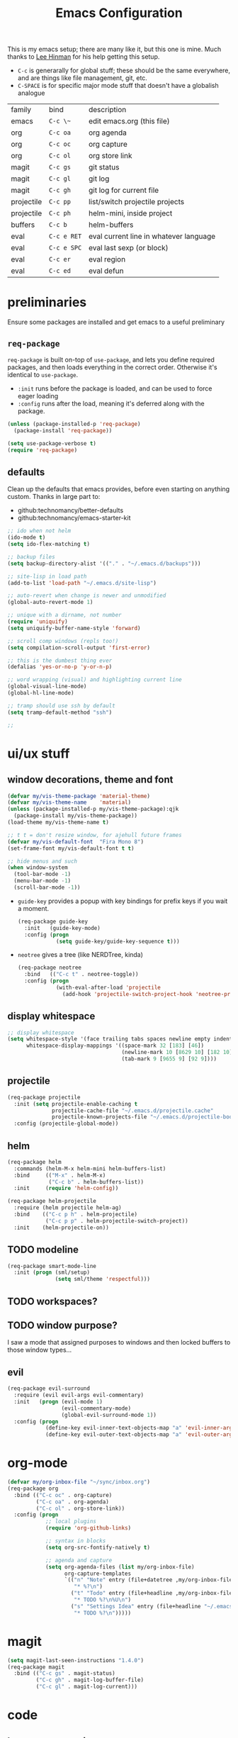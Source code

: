 #+TITLE: Emacs Configuration
#+HTML_HEAD: <link rel="stylesheet" href="http://dakrone.github.io/org.css" type="text/css" />
#+TODO: CHECKOUT(c) TODO(t) DONE(d)
#+STARTUP: fold content

This is my emacs setup; there are many like it, but this one is mine. 
Much thanks to [[github:dakrone][Lee Hinman]] for his help getting this setup.
  
- ~C-c~ is generarally for global stuff; these should be the same everywhere, and are things like file management, git, etc.
- ~C-SPACE~ is for specific major mode stuff that doesn't have a globalish analogue

| family     | bind        | description                            |
| emacs      | ~C-c \~~    | edit emacs.org (this file)             |
| org        | ~C-c oa~    | org agenda                             |
| org        | ~C-c oc~    | org capture                            |
| org        | ~C-c ol~    | org store link                         |
| magit      | ~C-c gs~    | git status                             |
| magit      | ~C-c gl~    | git log                                |
| magit      | ~C-c gh~    | git log for current file               |
| projectile | ~C-c pp~    | list/switch projectile projects        |
| projectile | ~C-c ph~    | helm-mini, inside project              |
| buffers    | ~C-c b~     | helm-buffers                           |
| eval       | ~C-c e RET~ | eval current line in whatever language |
| eval       | ~C-c e SPC~ | eval last sexp (or block)              |
| eval       | ~C-c er~    | eval region                            |
| eval       | ~C-c ed~    | eval defun                             |

* preliminaries

Ensure some packages are installed and get emacs to a useful preliminary
** ~req-package~

~req-package~ is built on-top of ~use-package~, and lets you define required packages, and then loads everything in the correct order. Otherwise it's identical to ~use-package~.

- ~:init~ runs before the package is loaded, and can be used to force eager loading
- ~:config~ runs after the load, meaning it's deferred along with the package.

#+BEGIN_SRC emacs-lisp
  (unless (package-installed-p 'req-package)
    (package-install 'req-package))

  (setq use-package-verbose t)
  (require 'req-package)
#+END_SRC

** defaults

Clean up the defaults that emacs provides, before even starting on anything custom. Thanks in large part to:
  - github:technomancy/better-defaults
  - github:technomancy/emacs-starter-kit

#+BEGIN_SRC emacs-lisp
  ;; ido when not helm
  (ido-mode t)
  (setq ido-flex-matching t)

  ;; backup files
  (setq backup-directory-alist '(("." . "~/.emacs.d/backups")))

  ;; site-lisp in load path
  (add-to-list 'load-path "~/.emacs.d/site-lisp")

  ;; auto-revert when change is newer and unmodified
  (global-auto-revert-mode 1)

  ;; unique with a dirname, not number
  (require 'uniquify)
  (setq uniquify-buffer-name-style 'forward)

  ;; scroll comp windows (repls too!)
  (setq compilation-scroll-output 'first-error)

  ;; this is the dumbest thing ever
  (defalias 'yes-or-no-p 'y-or-n-p)

  ;; word wrapping (visual) and highlighting current line
  (global-visual-line-mode)
  (global-hl-line-mode)

  ;; tramp should use ssh by default
  (setq tramp-default-method "ssh")

  ;; 
#+END_SRC
  

* ui/ux stuff

** window decorations, theme and font

#+BEGIN_SRC emacs-lisp
  (defvar my/vis-theme-package 'material-theme)
  (defvar my/vis-theme-name    'material)
  (unless (package-installed-p my/vis-theme-package):qjk
    (package-install my/vis-theme-package))
  (load-theme my/vis-theme-name t)

  ;; t t = don't resize window, for ajehull future frames
  (defvar my/vis-default-font  "Fira Mono 8")
  (set-frame-font my/vis-default-font t t)

  ;; hide menus and such
  (when window-system
    (tool-bar-mode -1)
    (menu-bar-mode -1)
    (scroll-bar-mode -1))
#+END_SRC

- ~guide-key~ provides a popup with key bindings for prefix keys if you wait a moment.
  #+BEGIN_SRC emacs-lisp
    (req-package guide-key
      :init   (guide-key-mode)
      :config (progn
                (setq guide-key/guide-key-sequence t)))
  #+END_SRC
  
- ~neotree~ gives a tree (like NERDTree, kinda)
  #+BEGIN_SRC emacs-lisp
    (req-package neotree
      :bind   (("C-c t" . neotree-toggle))
      :config (progn
                (with-eval-after-load 'projectile
                  (add-hook 'projectile-switch-project-hook 'neotree-projectile-action))))
  #+END_SRC
    
** display whitespace

#+BEGIN_SRC emacs-lisp
  ;; display whitespace
  (setq whitespace-style '(face trailing tabs spaces newline empty indentation space-mark tab-mark newline-mark)
        whitespace-display-mappings '((space-mark 32 [183] [46])
                                      (newline-mark 10 [8629 10] [182 10])
                                      (tab-mark 9 [9655 9] [92 9])))
#+END_SRC

** projectile
#+BEGIN_SRC emacs-lisp
  (req-package projectile
    :init (setq projectile-enable-caching t
                projectile-cache-file "~/.emacs.d/projectile.cache"
                projectile-known-projects-file "~/.emacs.d/projectile-bookmarks.eld")
    :config (projectile-global-mode))
#+END_SRC

** helm
#+BEGIN_SRC emacs-lisp
    (req-package helm
      :commands (helm-M-x helm-mini helm-buffers-list)
      :bind     (("M-x" . helm-M-x)
                 ("C-c b" . helm-buffers-list))
      :init     (require 'helm-config))

    (req-package helm-projectile
      :require (helm projectile helm-ag)
      :bind    (("C-c p h" . helm-projectile)
                ("C-c p p" . helm-projectile-switch-project))
      :init    (helm-projectile-on))
#+END_SRC

** TODO modeline
#+BEGIN_SRC emacs-lisp
  (req-package smart-mode-line
    :init (progn (sml/setup)
                 (setq sml/theme 'respectful)))
#+END_SRC

** TODO workspaces?
** TODO window purpose?

I saw a mode that assigned purposes to windows and then locked buffers to those window types...

** evil
#+BEGIN_SRC emacs-lisp
  (req-package evil-surround
    :require (evil evil-args evil-commentary)
    :init   (progn (evil-mode 1)
                   (evil-commentary-mode)
                   (global-evil-surround-mode 1))
    :config (progn
              (define-key evil-inner-text-objects-map "a" 'evil-inner-arg)
              (define-key evil-outer-text-objects-map "a" 'evil-outer-arg)))
#+END_SRC

    
* org-mode
#+BEGIN_SRC emacs-lisp
  (defvar my/org-inbox-file "~/sync/inbox.org")
  (req-package org
    :bind (("C-c oc" . org-capture)
           ("C-c oa" . org-agenda)
           ("C-c ol" . org-store-link))
    :config (progn
              ;; local plugins
              (require 'org-github-links)

              ;; syntax in blocks
              (setq org-src-fontify-natively t)

              ;; agenda and capture
              (setq org-agenda-files (list my/org-inbox-file)
                    org-capture-templates
                    `(("n" "Note" entry (file+datetree ,my/org-inbox-file)
                       "* %?\n")
                      ("t" "Todo" entry (file+headline ,my/org-inbox-file "Todo")
                       "* TODO %?\n%U\n")
                      ("s" "Settings Idea" entry (file+headline "~/.emacs.d/emacs.org" "planning")
                       "* TODO %?\n")))))
#+END_SRC


* magit
#+BEGIN_SRC emacs-lisp
  (setq magit-last-seen-instructions "1.4.0")
  (req-package magit
    :bind (("C-c gs" . magit-status)
           ("C-c gh" . magit-log-buffer-file)
           ("C-c gl" . magit-log-current)))
#+END_SRC

  
* code

** language agnostic
*** rainbow delimeters makes parens, blocks, etc. colored
#+BEGIN_SRC emacs-lisp
  (req-package rainbow-delimiters
    :ensure t
    :init   (add-hook 'prog-mode-hook 'rainbow-delimiters-mode))
#+END_SRC

*** linting, spelling, etc
#+BEGIN_SRC emacs-lisp
  (req-package flycheck
    :init (global-flycheck-mode))

  ;; spelling
  (add-hook 'text-mode-hook (lambda () (flyspell-mode -1)))
  (add-hook 'prog-mode-hook (lambda () (flyspell-prog-mode)))
#+END_SRC

*** indentation settings
#+BEGIN_SRC emacs-lisp
  (setq-default indent-tabs-mode nil)
#+END_SRC

**** TODO detect indentation from file
**** TODO indentation settings from language (ruby = 2, etc.)

** ruby/rails
#+BEGIN_SRC emacs-lisp
    (req-package enh-ruby-mode
      :require ruby-mode
      :mode    (("\\(Rake\\|Guard\\|Gem\\)file\\'" . enh-ruby-mode)
                ("\\.rb\\|\\.rabl\\|\\.ru\\|\\.builder\\|\\.rake\\|\\.jbuilder\\|\\.gemspec'" . enh-ruby-mode))
      :init    (progn
                 (setq enh-ruby-deep-indent-parent nil
                       enh-ruby-hanging-deep-indent-level 2)))

    (req-package inf-ruby
      :require enh-ruby-mode
      :init    (with-eval-after-load 'enh-ruby-mode
                 (progn
                   (add-hook 'ruby-mode-hook 'inf-ruby-minor-mode)
                   (add-hook 'enh-ruby-mode-hook 'inf-ruby-minor-mode)

                   ;; send the current line to inf-ruby
                   (defun ruby-send-line ()
                     (interactive)
                     (save-excursion
                       (beginning-of-line)
                       (let ((begin (point)))
                         (end-of-line)
                         (ruby-send-region begin (point)))))

                   ;; fix definition and send block to use enh-ruby stuff
                   (defun ruby-send-definition ()
                     (interactive)
                     (save-excursion
                       (enh-ruby-beginning-of-defun)
                       (let ((begin (point)))
                         (enh-ruby-end-of-defun)
                         (ruby-send-region begin (point)))))

                   (defun ruby-send-block ()
                     (interactive)
                     (save-excursion
                       (enh-ruby-beginning-of-block)
                       (let ((begin (point)))
                         (enh-ruby-end-of-block)
                         (ruby-send-region begin (point)))))

                   (dolist (binding '(("C-c e RET" . 'ruby-send-line)
                                     ("C-c er" . 'ruby-send-region)
                                     ("C-c eb" . 'ruby-send-block)
                                     ("C-c ed" . 'ruby-send-definition)))
                     (let ((keys (kbd (car binding)))
                           (bind (cdr binding)))
                       (define-key inf-ruby-minor-mode-map keys bind))))))

    (req-package projectile-rails
      :require projectile
      :init    (with-eval-after-load 'projectile-mode
                 (add-hook 'projectile-mode-hook 'projectile-rails-on)))

    (req-package rvm
      :require enh-ruby-mode
      :init    (progn 
                 (rvm-use-default)
                 (add-hook 'enh-ruby-mode-hook (lambda () (rvm-activate-corresponding-ruby)))
                 (defadvice inf-ruby-console-auto (before activate-rvm-for-robe activate)
                   (rvm-activate-corresponding-ruby))))

    (req-package robe
      :init  (progn
                 (with-eval-after-load 'enh-ruby-mode
                   (progn (add-hook 'enh-ruby-mode-hook 'robe-mode)
                          (define-key enh-ruby-mode-map (kbd "C-c eh") 'robe-jump)))))

    (req-package bundler :defer t)
#+END_SRC

#+RESULTS:

** clojure
#+BEGIN_SRC emacs-lisp
  (req-package clojure-mode
    :require clojure-mode-extra-font-locking
    :mode    ("\\.edn$" "\\.boot$" "\\.cljs.*$" "\\.clj$" "lein-env")
    :config  (progn
               (add-hook 'clojure-mode-hook 'enable-paredit-mode)
               (add-hook 'clojure-mode-hook 'subword-mode)
               (add-hook 'clojure-mode-hook (lambda ()
                                              (setq inferior-lisp-program "lein repl")
                                              (font-lock-add-keywords
                                               nil
                                               '(("(\\(facts?\\)" (1 font-lock-keyword-face))
                                                 ("(\\(backrgound?\\)" (1 font-lock-keyword-face))))
                                              (define-clojure-indent (fact 1))
                                              (define-clojure-indent (facts 2))))))

  (req-package cider
    :require clojure
    :config  (progn
               (add-hook 'cider-mode-hook 'cider-turn-on-eldoc-mode)
               (add-hook 'cider-repl-mode-hook 'paredit-mode)
               (setq cider-show-error-buffer t
                     cider-auto-select-error-buffer t
                     cider-repl-history-file "~/.emacs.d/cider.history"
                     cider-repl-wrap-history t)))
#+END_SRC

** javascript

** browser lang (html, css)

*** TODO html, emmet
*** TODO scss, css
*** TODO angular stuff

** misc languages

*** rust
#+BEGIN_SRC emacs-lisp
(req-package rust-mode :mode "\\.rs\\'")
#+END_SRC

*** markdown
#+BEGIN_SRC emacs-lisp
(req-package markdown-mode :mode "\\.md\\'")
#+END_SRC


* one offs
   
- ~C-c \~~ to edit this file
#+BEGIN_SRC emacs-lisp
  (defun edit-emacs-org ()
    (interactive)
    (find-file-other-window (locate-user-emacs-file "emacs.org")))

  (global-set-key (kbd "C-c ~") 'edit-emacs-org)
#+END_SRC


* footnotes

- fetch and load all packages with dependencies
#+BEGIN_SRC emacs-lisp
  (req-package-finish)
#+END_SRC


* planning
** TODO auto-completion
- semantic completion, language specific?
- cedet
** TODO fix org-mode insert bindings 
get org-mode insert bindings to leave evil in insert mode; by this that when hitting ~C-RET~ to add a node, evil should be in insert mode after
** TODO maximum width before wrapping for text-mode
** TODO global hot-key for org-capture
** TODO setup tramp for work
** TODO cedet                                                       :package:
** TODO volatile-highlights                                         :package:
** TODO gist                                                        :package:
** TODO alert (some way to get notify popups)                       :package:
** TODO multiple cursors                                           
** TODO eyebrows                                                    :package:
** TODO fill-column-indicator                                       :package:
** TODO prodigy                                                     :package:
** TODO idle-highlight-mode                                         :package:
** TODO ox-reveal                                                   :package:
** TODO ox-gfm                                                      :package:
** TODO paredit
** TODO paren-face                                                  :package:
** TODO smart-scan                                                  :package:
   move to the next/previous instance of the word under the buffer in the current buffer)
** DONE whitespace
